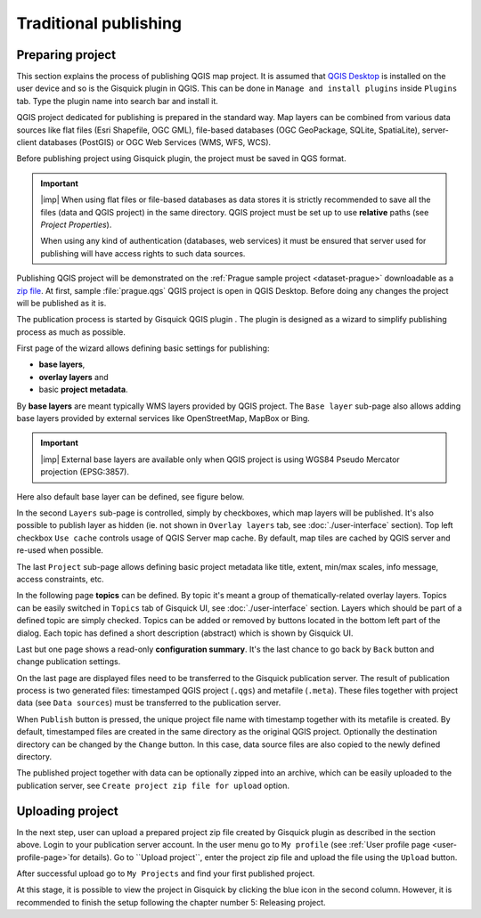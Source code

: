 .. |plugin| image:: ../img/logo.png
   :width: 2.5em

.. _traditional-publishing:

======================
Traditional publishing
======================

.. _preparing-project:

Preparing project
-----------------
This section explains the process of publishing QGIS map project. It is
assumed that `QGIS Desktop
<http://qgis.org/en/site/forusers/download.html>`__ is installed on the
user device and so is the Gisquick plugin in QGIS. This can be done in
``Manage and install plugins`` inside ``Plugins`` tab. Type the plugin
name into search bar and install it.

QGIS project dedicated for publishing is prepared in the standard
way. Map layers can be combined from various data sources like flat
files (Esri Shapefile, OGC GML), file-based databases (OGC GeoPackage, SQLite,
SpatiaLite), server-client databases (PostGIS) or OGC Web Services
(WMS, WFS, WCS).

Before publishing project using Gisquick plugin, the project must be
saved in QGS format.

.. important:: |imp| When using flat files or file-based databases as
   data stores it is strictly recommended to save all the files (data and QGIS
   project) in the same directory. QGIS project must be set up to use
   **relative** paths (see *Project Properties*).

   When using any kind of authentication (databases, web services) it
   must be ensured that server used for publishing will have access
   rights to such data sources.

Publishing QGIS project will be demonstrated on the :ref:`Prague sample
project <dataset-prague>` downloadable as a `zip file
<http://training.gismentors.eu/geodata/gisquick/prague.tar.gz>`__. At
first, sample :file:`prague.qgs` QGIS project is open in QGIS
Desktop. Before doing any changes the project will be published as it
is.

.. thumbnail:: ../img/qgis-prague.png

   Prague sample project loaded in QGIS.

The publication process is started by Gisquick QGIS plugin
|plugin|. The plugin is designed as a wizard to simplify publishing
process as much as possible.

First page of the wizard allows defining basic settings for publishing:

* **base layers**,
* **overlay layers** and
* basic **project metadata**.

.. thumbnail:: ../img/project-publishing-0.png

.. _publication-base-layers:

By **base layers** are meant typically WMS layers provided by QGIS
project. The ``Base layer`` sub-page also allows adding base layers provided by
external services like OpenStreetMap, MapBox or Bing.

.. important:: |imp| External base layers are available only when QGIS
   project is using WGS84 Pseudo Mercator projection (EPSG:3857).

Here also default base layer can be defined, see figure below.

.. thumbnail:: ../img/project-publishing-1.png

In the second ``Layers`` sub-page is controlled, simply by
checkboxes, which map layers will be published. It's also possible to
publish layer as hidden (ie. not shown in ``Overlay layers`` tab, see
:doc:`./user-interface` section). Top left checkbox ``Use cache``
controls usage of QGIS Server map cache. By default, map tiles are
cached by QGIS server and re-used when possible.
            
.. thumbnail:: ../img/project-publishing-2.png

.. _publication-metadata:

The last ``Project`` sub-page allows defining basic project metadata
like title, extent, min/max scales, info message, access constraints,
etc.
            
.. thumbnail:: ../img/project-publishing-3.png                        

.. _publication-topics:

In the following page **topics** can be defined. By topic it's meant
a group of thematically-related overlay layers. Topics can be easily
switched in ``Topics`` tab of Gisquick UI, see
:doc:`./user-interface` section. Layers which
should be part of a defined topic are simply checked. Topics can be
added or removed by buttons located in the bottom left part of the
dialog. Each topic has defined a short description (abstract) which is
shown by Gisquick UI.
            
.. thumbnail:: ../img/project-publishing-4.png

Last but one page shows a read-only **configuration summary**. It's the last
chance to go back by ``Back`` button and change publication settings.
            
.. thumbnail:: ../img/project-publishing-5.png

On the last page are displayed files need to be transferred to the
Gisquick publication server. The result of publication process is two
generated files: timestamped QGIS project (``.qgs``) and metafile
(``.meta``). These files together with project data (see ``Data
sources``) must be transferred to the publication server.
            
.. thumbnail:: ../img/project-publishing-6.png

.. _plugin-publish-directory:
   
When ``Publish`` button is pressed, the unique project file name with
timestamp together with its metafile is created. By default,
timestamped files are created in the same directory as the original QGIS
project. Optionally the destination directory can be changed by the
``Change`` button. In this case, data source files are also copied to
the newly defined directory.

The published project together with data can be optionally zipped into an
archive, which can be easily uploaded to the publication server, see
``Create project zip file for upload`` option.

.. _uploading-project:

Uploading project
-----------------
In the next step, user can upload a prepared project zip file created
by Gisquick plugin as described in the section above. Login to your
publication server account. In the user menu go to ``My profile``
(see :ref:`User profile page <user-profile-page>`for details).
Go to ``Upload project``, enter the project zip file and upload the
file using the ``Upload`` button.

.. thumbnail:: ../img/user-page-upload.png

   Upload project zip file.

After successful upload go to ``My Projects`` and find your first
published project.

.. thumbnail:: ../img/user-page-projects.png

   List of user's published projects.


At this stage, it is possible to view the project in Gisquick by clicking
the blue icon in the second column. However, it is recommended to finish
the setup following the chapter number 5: Releasing project.

.. thumbnail:: ../img/gisquick-published.png

   QGIS project published with Gisquick.
